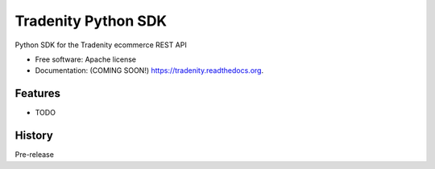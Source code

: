 ===============================
Tradenity Python SDK
===============================

Python SDK for the Tradenity ecommerce REST API

* Free software: Apache license
* Documentation: (COMING SOON!) https://tradenity.readthedocs.org.

Features
--------

* TODO




History
-------

Pre-release


